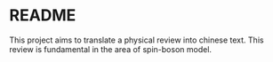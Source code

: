 * README 
This project aims to translate a physical review into chinese text. This review is fundamental in the area of spin-boson model.